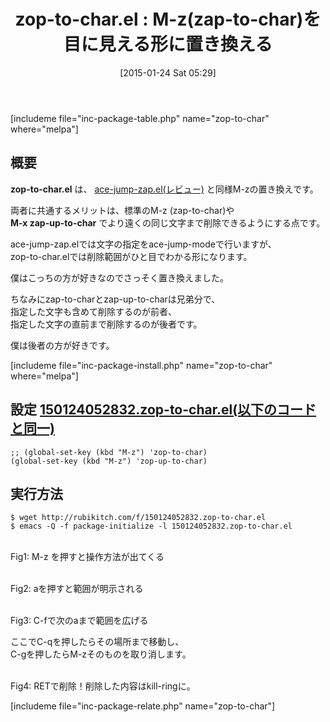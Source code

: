 #+BLOG: rubikitch
#+POSTID: 640
#+BLOG: rubikitch
#+DATE: [2015-01-24 Sat 05:29]
#+PERMALINK: zop-to-char
#+OPTIONS: toc:nil num:nil todo:nil pri:nil tags:nil ^:nil \n:t -:nil
#+ISPAGE: nil
#+DESCRIPTION:
# (progn (erase-buffer)(find-file-hook--org2blog/wp-mode))
#+BLOG: rubikitch
#+CATEGORY: zap-to-char
#+EL_PKG_NAME: zop-to-char
#+TAGS: るびきちオススメ, 初心者安心, 標準コマンド強化
#+EL_TITLE0: M-z(zap-to-char)を目に見える形に置き換える
#+EL_URL: 
#+begin: org2blog
#+TITLE: zop-to-char.el : M-z(zap-to-char)を目に見える形に置き換える
[includeme file="inc-package-table.php" name="zop-to-char" where="melpa"]

#+end:
** 概要
*zop-to-char.el* は、 [[http://emacs.rubikitch.com/ace-jump-zap/][ace-jump-zap.el(レビュー)]] と同様M-zの置き換えです。

両者に共通するメリットは、標準のM-z (zap-to-char)や
*M-x zap-up-to-char* でより遠くの同じ文字まで削除できるようにする点です。

ace-jump-zap.elでは文字の指定をace-jump-modeで行いますが、
zop-to-char.elでは削除範囲がひと目でわかる形になります。

僕はこっちの方が好きなのでさっそく置き換えました。

ちなみにzap-to-charとzap-up-to-charは兄弟分で、
指定した文字も含めて削除するのが前者、
指定した文字の直前まで削除するのが後者です。

僕は後者の方が好きです。

[includeme file="inc-package-install.php" name="zop-to-char" where="melpa"]
** 設定 [[http://rubikitch.com/f/150124052832.zop-to-char.el][150124052832.zop-to-char.el(以下のコードと同一)]]
#+BEGIN: include :file "/r/sync/junk/150124/150124052832.zop-to-char.el"
#+BEGIN_SRC fundamental
;; (global-set-key (kbd "M-z") 'zop-to-char)
(global-set-key (kbd "M-z") 'zop-up-to-char)
#+END_SRC

#+END:

** 実行方法
#+BEGIN_EXAMPLE
$ wget http://rubikitch.com/f/150124052832.zop-to-char.el
$ emacs -Q -f package-initialize -l 150124052832.zop-to-char.el
#+END_EXAMPLE


# (progn (forward-line 1)(shell-command "screenshot-time.rb org_template" t))

[[file:/r/sync/screenshots/20150124054055.png]]
Fig1: M-z を押すと操作方法が出てくる

[[file:/r/sync/screenshots/20150124054122.png]]
Fig2: aを押すと範囲が明示される

[[file:/r/sync/screenshots/20150124054135.png]]
Fig3: C-fで次のaまで範囲を広げる

ここでC-qを押したらその場所まで移動し、
C-gを押したらM-zそのものを取り消します。



[[file:/r/sync/screenshots/20150124054153.png]]
Fig4: RETで削除！削除した内容はkill-ringに。


# /r/sync/screenshots/20150124054055.png http://rubikitch.com/wp-content/uploads/2015/01/wpid-20150124054055.png
# /r/sync/screenshots/20150124054122.png http://rubikitch.com/wp-content/uploads/2015/01/wpid-20150124054122.png
# /r/sync/screenshots/20150124054135.png http://rubikitch.com/wp-content/uploads/2015/01/wpid-20150124054135.png
# /r/sync/screenshots/20150124054153.png http://rubikitch.com/wp-content/uploads/2015/01/wpid-20150124054153.png
[includeme file="inc-package-relate.php" name="zop-to-char"]

